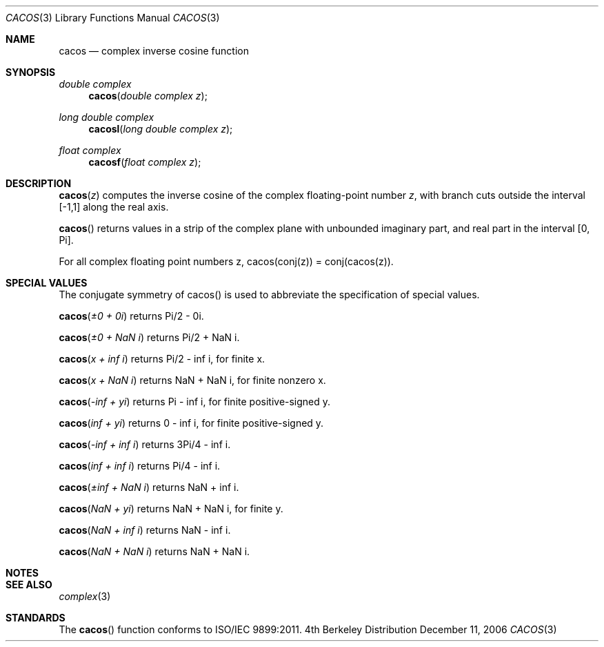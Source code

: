 .\" Copyright (c) 2006 Apple Computer
.\"
.Dd December 11, 2006
.Dt CACOS 3
.Os BSD 4
.Sh NAME
.Nm cacos
.Nd complex inverse cosine function
.Sh SYNOPSIS
.Ft double complex
.Fn cacos "double complex z"
.Ft long double complex
.Fn cacosl "long double complex z"
.Ft float complex
.Fn cacosf "float complex z"
.Sh DESCRIPTION
.Fn cacos "z"
computes the inverse cosine of the complex floating-point number
.Fa z ,
with branch cuts outside the interval
.Bq -1,1
along the real axis.
.Pp
.Fn cacos
returns values in a strip of the complex plane with unbounded imaginary part, and real part in the interval
.Bq 0, Pi .
.Pp
For all complex floating point numbers z, cacos(conj(z)) = conj(cacos(z)).
.Sh SPECIAL VALUES
The conjugate symmetry of cacos() is used to abbreviate the specification of special values.
.Pp
.Fn cacos "±0 + 0i"
returns Pi/2 - 0i.
.Pp
.Fn cacos "±0 + NaN i"
returns Pi/2 + NaN i.
.Pp
.Fn cacos "x + inf i"
returns Pi/2 - inf i, for finite x.
.Pp
.Fn cacos "x + NaN i"
returns NaN + NaN i, for finite nonzero x.
.Pp
.Fn cacos "-inf + yi"
returns Pi - inf i, for finite positive-signed y.
.Pp
.Fn cacos "inf + yi"
returns 0 - inf i, for finite positive-signed y.
.Pp
.Fn cacos "-inf + inf i"
returns 3Pi/4 - inf i.
.Pp
.Fn cacos "inf + inf i"
returns Pi/4 - inf i.
.Pp
.Fn cacos "±inf + NaN i"
returns NaN + inf i.
.Pp
.Fn cacos "NaN + yi"
returns NaN + NaN i, for finite y.
.Pp
.Fn cacos "NaN + inf i"
returns NaN - inf i.
.Pp
.Fn cacos "NaN + NaN i"
returns NaN + NaN i.
.Sh NOTES
.Sh SEE ALSO
.Xr complex 3
.Sh STANDARDS
The
.Fn cacos
function conforms to ISO/IEC 9899:2011.